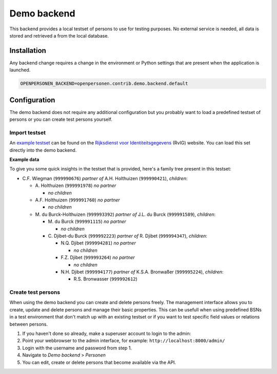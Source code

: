 Demo backend
============

This backend provides a local testset of persons to use for testing purposes.
No external service is needed, all data is stored and retrieved a from the
local database.

Installation
------------

Any backend change requires a change in the environment or Python settings that 
are present when the application is launched.

.. code:: bash

    OPENPERSONEN_BACKEND=openpersonen.contrib.demo.backend.default

Configuration
-------------

The demo backend does not require any additional configuration but you probably
want to load a predefined testset of persons or you can create test persons
yourself.

Import testset
~~~~~~~~~~~~~~

An `example testset`_ can be found on the 
`Rijksdienst voor Identiteitsgegevens`_ (RvIG) website. You can load this set 
directly into the demo backend.

.. tabs::

   .. tab:: Development

      .. code:: shell

        $ python src/manage.py import_demodata --url=<testset url>

   .. tab:: Docker

      .. code:: shell

        $ docker-compose exec web src/manage.py import_demodata --url=<testset url>

.. _`example testset`: https://www.rvig.nl/documenten/richtlijnen/2018/09/20/testdataset-persoonslijsten-proefomgevingen-gba-v
.. _`Rijksdienst voor Identiteitsgegevens`: https://www.rvig.nl/

**Example data**

To give you some quick insights in the testset that is provided, here's a 
family tree present in this testset:

* C\.F. Wiegman (``999990676``) *partner of* A.H. Holthuizen (``999990421``), *children*:

  * A\. Holthuizen (``999991978``) *no partner*

    * *no children*

  * A\.F. Holthuizen (``999991760``) *no partner*

    * *no children*

  * M\. du Burck-Holthuizen (``999993392``) *partner of* J.L. du Burck (``999991589``), *children*:

    * M\. du Burck (``999991115``) *no partner*

      * *no children*

    * C\. Djibet-du Burck (``999992223``) *partner of* R. Djibet (``999994347``), *children*:

      * N\.Q. Djibet (``999994281``) *no partner*

        * *no children*

      * F\.Z. Djibet (``999993264``) *no partner*

        * *no children*

      * N\.H. Djibet (``999994177``) *partner of* K.S.A. Bronwaßer (``999995224``), *children*:

        * R\.S. Bronwasser (``999992612``)


Create test persons
~~~~~~~~~~~~~~~~~~~

When using the demo backend you can create and delete persons freely. The 
management interface allows you to create, update and delete persons and manage
their basic properties. This can be usefull when using predefined BSNs in a 
test environment that don't match up with an existing testset or if you want to
test specific field values or relations between persons.

1. If you haven't done so already, make a superuser account to login to the 
   admin:

   .. tabs::

      .. tab:: Development

         .. code:: shell

            $ python src/manage.py createsuperuser

      .. tab:: Docker

         .. code:: shell

            $ docker-compose exec web src/manage.py createsuperuser

2. Point your webbrowser to the admin interface, for example:
   ``http://localhost:8000/admin/``

3. Login with the username and password from step 1.

4. Navigate to *Demo backend* > *Personen*

5. You can edit, create or delete persons that become available via the API.
